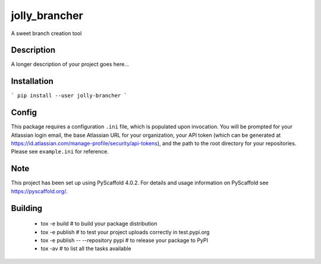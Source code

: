 ==============
jolly_brancher
==============


A sweet branch creation tool


Description
===========

A longer description of your project goes here...


Installation
============
```
pip install --user jolly-brancher
```

Config
==========
This package requires a configuration ``.ini`` file, which is populated upon invocation. You will be prompted for your Atlassian login email, the base Atlassian URL for your organization, your API token (which can be generated at https://id.atlassian.com/manage-profile/security/api-tokens), and the path to the root directory for your repositories. Please see ``example.ini`` for reference.

.. _pyscaffold-notes:

Note
====

This project has been set up using PyScaffold 4.0.2. For details and usage
information on PyScaffold see https://pyscaffold.org/.

Building
========
 * tox -e build  # to build your package distribution
 * tox -e publish  # to test your project uploads correctly in test.pypi.org
 * tox -e publish -- --repository pypi  # to release your package to PyPI
 * tox -av  # to list all the tasks available
